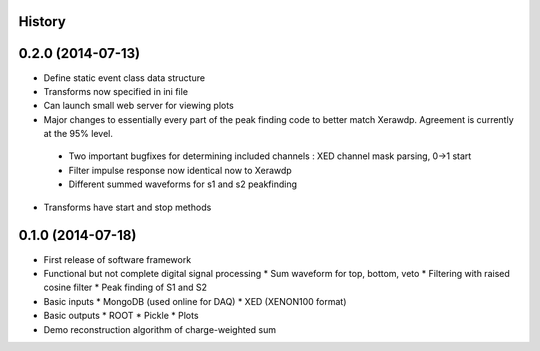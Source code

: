 .. :changelog:

History
-------

0.2.0 (2014-07-13)
---------------------

* Define static event class data structure
* Transforms now specified in ini file
* Can launch small web server for viewing plots
* Major changes to essentially every part of the peak finding code to better match Xerawdp. Agreement is currently at the 95% level.
 * Two important bugfixes for determining included channels : XED channel mask parsing, 0->1 start
 * Filter impulse response now identical now to Xerawdp
 * Different summed waveforms for s1 and s2 peakfinding
* Transforms have start and stop methods

0.1.0 (2014-07-18)
---------------------

* First release of software framework
* Functional but not complete digital signal processing
  * Sum waveform for top, bottom, veto
  * Filtering with raised cosine filter
  * Peak finding of S1 and S2
* Basic inputs
  * MongoDB (used online for DAQ)
  * XED (XENON100 format)
* Basic outputs
  * ROOT
  * Pickle
  * Plots
* Demo reconstruction algorithm of charge-weighted sum
